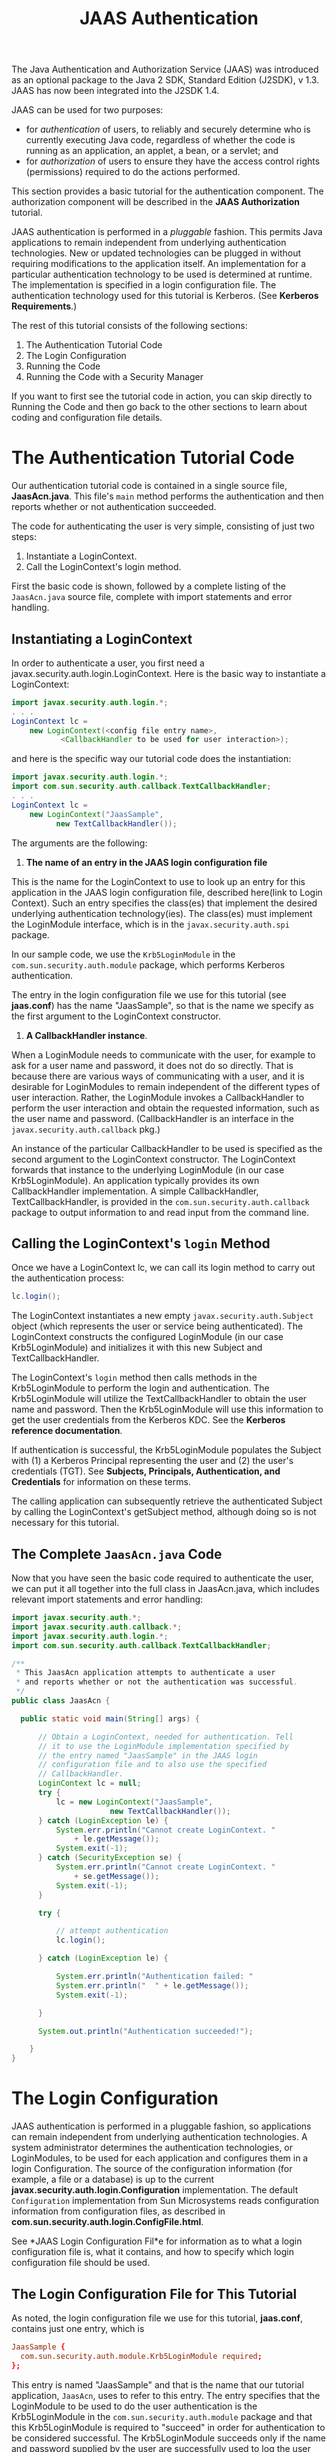#+TITLE:JAAS Authentication
The Java Authentication and Authorization Service (JAAS) was introduced as an optional package to the Java 2 SDK, Standard Edition (J2SDK), v 1.3. JAAS has now been integrated into the J2SDK 1.4.

JAAS can be used for two purposes:
- for /authentication/ of users, to reliably and securely determine who is currently executing Java code, regardless of whether the code is running as an application, an applet, a bean, or a servlet; and
- for /authorization/ of users to ensure they have the access control rights (permissions) required to do the actions performed.

This section provides a basic tutorial for the authentication component. The authorization component will be described in the *JAAS Authorization* tutorial.

JAAS authentication is performed in a /pluggable/ fashion. This permits Java applications to remain independent from underlying authentication technologies. New or updated technologies can be plugged in without requiring modifications to the application itself. An implementation for a particular authentication technology to be used is determined at runtime. The implementation is specified in a login configuration file. The authentication technology used for this tutorial is Kerberos. (See *Kerberos Requirements*.)

The rest of this tutorial consists of the following sections:
1. The Authentication Tutorial Code
2. The Login Configuration
3. Running the Code
4. Running the Code with a Security Manager

If you want to first see the tutorial code in action, you can skip directly to Running the Code and then go back to the other sections to learn about coding and configuration file details.

* The Authentication Tutorial Code
Our authentication tutorial code is contained in a single source file, *JaasAcn.java*. This file's ~main~ method performs the authentication and then reports whether or not authentication succeeded.

The code for authenticating the user is very simple, consisting of just two steps:
1. Instantiate a LoginContext.
2. Call the LoginContext's login method.

First the basic code is shown, followed by a complete listing of the ~JaasAcn.java~ source file, complete with import statements and error handling.


** Instantiating a LoginContext
In order to authenticate a user, you first need a javax.security.auth.login.LoginContext. Here is the basic way to instantiate a LoginContext:
#+BEGIN_SRC java
import javax.security.auth.login.*;
. . .
LoginContext lc = 
    new LoginContext(<config file entry name>,
           <CallbackHandler to be used for user interaction>); 
#+END_SRC

and here is the specific way our tutorial code does the instantiation:

#+BEGIN_SRC java
import javax.security.auth.login.*;
import com.sun.security.auth.callback.TextCallbackHandler;
. . .
LoginContext lc = 
    new LoginContext("JaasSample", 
          new TextCallbackHandler());
#+END_SRC

The arguments are the following:
1. *The name of an entry in the JAAS login configuration file*
This is the name for the LoginContext to use to look up an entry for this application in the JAAS login configuration file, described here(link to Login Context). Such an entry specifies the class(es) that implement the desired underlying authentication technology(ies). The class(es) must implement the LoginModule interface, which is in the ~javax.security.auth.spi~ package.

In our sample code, we use the ~Krb5LoginModule~ in the ~com.sun.security.auth.module~ package, which performs Kerberos authentication.

The entry in the login configuration file we use for this tutorial (see *jaas.conf*) has the name "JaasSample", so that is the name we specify as the first argument to the LoginContext constructor.

2. *A CallbackHandler instance*.
When a LoginModule needs to communicate with the user, for example to ask for a user name and password, it does not do so directly. That is because there are various ways of communicating with a user, and it is desirable for LoginModules to remain independent of the different types of user interaction. Rather, the LoginModule invokes a CallbackHandler to perform the user interaction and obtain the requested information, such as the user name and password. (CallbackHandler is an interface in the ~javax.security.auth.callback~ pkg.)

An instance of the particular CallbackHandler to be used is specified as the second argument to the LoginContext constructor. The LoginContext forwards that instance to the underlying LoginModule (in our case Krb5LoginModule). An application typically provides its own CallbackHandler implementation. A simple CallbackHandler, TextCallbackHandler, is provided in the ~com.sun.security.auth.callback~ package to output information to and read input from the command line.

** Calling the LoginContext's ~login~ Method
Once we have a LoginContext lc, we can call its login method to carry out the authentication process:
#+BEGIN_SRC java 
lc.login();
#+END_SRC

The LoginContext instantiates a new empty ~javax.security.auth.Subject~ object (which represents the user or service being authenticated). The LoginContext constructs the configured LoginModule (in our case Krb5LoginModule) and initializes it with this new Subject and TextCallbackHandler.

The LoginContext's ~login~ method then calls methods in the Krb5LoginModule to perform the login and authentication. The Krb5LoginModule will utilize the TextCallbackHandler to obtain the user name and password. Then the Krb5LoginModule will use this information to get the user credentials from the Kerberos KDC. See the *Kerberos reference documentation*.

If authentication is successful, the Krb5LoginModule populates the Subject with (1) a Kerberos Principal representing the user and (2) the user's credentials (TGT). See *Subjects, Principals, Authentication, and Credentials* for information on these terms.

The calling application can subsequently retrieve the authenticated Subject by calling the LoginContext's getSubject method, although doing so is not necessary for this tutorial.

** The Complete ~JaasAcn.java~ Code
Now that you have seen the basic code required to authenticate the user, we can put it all together into the full class in JaasAcn.java, which includes relevant import statements and error handling:

#+BEGIN_SRC java 
import javax.security.auth.*;
import javax.security.auth.callback.*;
import javax.security.auth.login.*;
import com.sun.security.auth.callback.TextCallbackHandler;

/**
 * This JaasAcn application attempts to authenticate a user
 * and reports whether or not the authentication was successful.
 */
public class JaasAcn {

  public static void main(String[] args) {

      // Obtain a LoginContext, needed for authentication. Tell 
      // it to use the LoginModule implementation specified by 
      // the entry named "JaasSample" in the JAAS login 
      // configuration file and to also use the specified 
      // CallbackHandler.
      LoginContext lc = null;
      try {
          lc = new LoginContext("JaasSample", 
                      new TextCallbackHandler());
      } catch (LoginException le) {
          System.err.println("Cannot create LoginContext. "
              + le.getMessage());
          System.exit(-1);
      } catch (SecurityException se) {
          System.err.println("Cannot create LoginContext. "
              + se.getMessage());
          System.exit(-1);
      } 

      try {
    
          // attempt authentication
          lc.login();
    
      } catch (LoginException le) {
    
          System.err.println("Authentication failed: "
          System.err.println("  " + le.getMessage());
          System.exit(-1);
    
      }
    
      System.out.println("Authentication succeeded!");
    
    }
}
#+END_SRC

* The Login Configuration
JAAS authentication is performed in a pluggable fashion, so applications can remain independent from underlying authentication technologies. A system administrator determines the authentication technologies, or LoginModules, to be used for each application and configures them in a login Configuration. The source of the configuration information (for example, a file or a database) is up to the current *javax.security.auth.login.Configuration* implementation. The default ~Configuration~ implementation from Sun Microsystems reads configuration information from configuration files, as described in *com.sun.security.auth.login.ConfigFile.html*.

See *JAAS Login Configuration Fil*e for information as to what a login configuration file is, what it contains, and how to specify which login configuration file should be used.

** The Login Configuration File for This Tutorial
As noted, the login configuration file we use for this tutorial, *jaas.conf*, contains just one entry, which is
#+BEGIN_SRC conf
JaasSample {
  com.sun.security.auth.module.Krb5LoginModule required;
};
#+END_SRC

This entry is named "JaasSample" and that is the name that our tutorial application, ~JaasAcn~, uses to refer to this entry. The entry specifies that the LoginModule to be used to do the user authentication is the Krb5LoginModule in the ~com.sun.security.auth.module~ package and that this Krb5LoginModule is required to "succeed" in order for authentication to be considered successful. The Krb5LoginModule succeeds only if the name and password supplied by the user are successfully used to log the user into the Kerberos KDC.

For information about all the possible options that can be passed to Krb5LoginModule, see the *Krb5LoginModule documentation*.

* Running the Code
To execute our JAAS authentication tutorial code, all you have to do is

1. Place the ~JaasAcn.java~ application source file and the ~jaas.conf~ login configuration file into a directory.
2. Compile JaasAcn.java:
=javac JaasAcn.java=
3. Execute the ~JaasAcn~ application, specifying
- by ~-Djava.security.krb5.realm=<your_realm>~ that your Kerberos realm is the one specified. For example, if your realm is "KRBNT-OPERATIONS.EXAMPLE.COM" you'd put ~-Djava.security.krb5.realm=KRBNT-OPERATIONS.EXAMPLE.COM~.
- by ~-Djava.security.krb5.kdc=<your_kdc>~ that your Kerberos KDC is the one specified. For example, if your KDC is "samplekdc.example.com" you'd put ~-Djava.security.krb5.kdc=samplekdc.example.com~.
- by ~-Djava.security.auth.login.config=jaas.conf~ that the login configuration file to be used is ~jaas.conf~.

The full command is below. *Be sure to replace* <your_realm> *with your Kerberos realm, and* <your_kdc> *with your Kerberos KDC*.
#+BEGIN_SRC java
java -Djava.security.krb5.realm=<your_realm> 
 -Djava.security.krb5.kdc=<your_kdc> 
 -Djava.security.auth.login.config=jaas.conf JaasAcn
#+END_SRC



* Running the Code with a Security Manager






















* Ref
https://docs.oracle.com/javase/8/docs/technotes/guides/security/jgss/tutorials/AcnOnly.html
